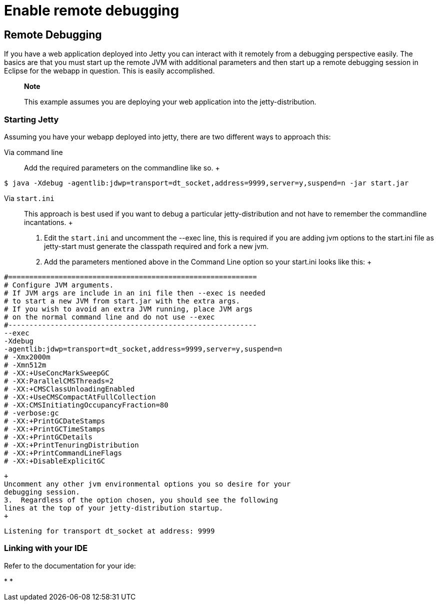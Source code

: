//  ========================================================================
//  Copyright (c) 1995-2012 Mort Bay Consulting Pty. Ltd.
//  ========================================================================
//  All rights reserved. This program and the accompanying materials
//  are made available under the terms of the Eclipse Public License v1.0
//  and Apache License v2.0 which accompanies this distribution.
//
//      The Eclipse Public License is available at
//      http://www.eclipse.org/legal/epl-v10.html
//
//      The Apache License v2.0 is available at
//      http://www.opensource.org/licenses/apache2.0.php
//
//  You may elect to redistribute this code under either of these licenses.
//  ========================================================================

[[enable-remote-debugging]]
= Enable remote debugging

[[remote-debugging]]
== Remote Debugging

If you have a web application deployed into Jetty you can interact with
it remotely from a debugging perspective easily. The basics are that you
must start up the remote JVM with additional parameters and then start
up a remote debugging session in Eclipse for the webapp in question.
This is easily accomplished.

________________________________________________________________________________________
*Note*

This example assumes you are deploying your web application into the
jetty-distribution.
________________________________________________________________________________________

=== Starting Jetty

Assuming you have your webapp deployed into jetty, there are two
different ways to approach this:

Via command line::
  Add the required parameters on the commandline like so.
  +
....
                            
$ java -Xdebug -agentlib:jdwp=transport=dt_socket,address=9999,server=y,suspend=n -jar start.jar

                        
....
Via `start.ini`::
  This approach is best used if you want to debug a particular
  jetty-distribution and not have to remember the commandline
  incantations.
  +
  1.  Edit the `start.ini` and uncomment the --exec line, this is
  required if you are adding jvm options to the start.ini file as
  jetty-start must generate the classpath required and fork a new jvm.
  2.  Add the parameters mentioned above in the Command Line option so
  your start.ini looks like this:
  +
[source,plain]
----
                                        
#===========================================================
# Configure JVM arguments.
# If JVM args are include in an ini file then --exec is needed
# to start a new JVM from start.jar with the extra args.
# If you wish to avoid an extra JVM running, place JVM args
# on the normal command line and do not use --exec
#-----------------------------------------------------------
--exec
-Xdebug
-agentlib:jdwp=transport=dt_socket,address=9999,server=y,suspend=n
# -Xmx2000m
# -Xmn512m
# -XX:+UseConcMarkSweepGC
# -XX:ParallelCMSThreads=2
# -XX:+CMSClassUnloadingEnabled
# -XX:+UseCMSCompactAtFullCollection
# -XX:CMSInitiatingOccupancyFraction=80
# -verbose:gc
# -XX:+PrintGCDateStamps
# -XX:+PrintGCTimeStamps
# -XX:+PrintGCDetails
# -XX:+PrintTenuringDistribution
# -XX:+PrintCommandLineFlags
# -XX:+DisableExplicitGC

                                    
----
  +
  Uncomment any other jvm environmental options you so desire for your
  debugging session.
  3.  Regardless of the option chosen, you should see the following
  lines at the top of your jetty-distribution startup.
  +
[source,plain]
----
                                        
Listening for transport dt_socket at address: 9999

                                    
----

=== Linking with your IDE

Refer to the documentation for your ide:

* 
*
